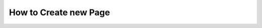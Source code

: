 .. meta::
   :description: How to Create new Page - Dframe Framework
   :keywords: guide, tutorial, dframe framework, controller, php, php 7,

How to Create new Page
===========
